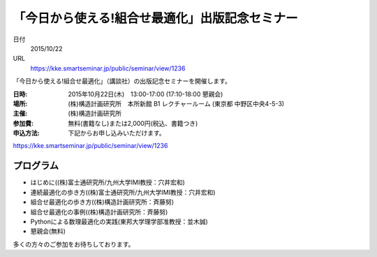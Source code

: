 .. article::
   :date: 2015/10/04 02:00


「今日から使える!組合せ最適化」出版記念セミナー
==========================================================================


日付
    2015/10/22
URL
    https://kke.smartseminar.jp/public/seminar/view/1236

「今日から使える!組合せ最適化」（講談社）の出版記念セミナーを開催します。

:日時:  2015年10月22日(木)　13:00-17:00 (17:10-18:00 懇親会)

:場所: (株)構造計画研究所　本所新館 B1 レクチャールーム (東京都 中野区中央4-5-3)

:主催: (株)構造計画研究所

:参加費: 無料(書籍なし)または2,000円(税込、書籍つき)

:申込方法: 下記からお申し込みいただけます。

https://kke.smartseminar.jp/public/seminar/view/1236

プログラム
---------------

* はじめに((株)富士通研究所/九州大学IMI教授：穴井宏和)
* 連続最適化の歩き方((株)富士通研究所/九州大学IMI教授：穴井宏和)
* 組合せ最適化の歩き方((株)構造計画研究所：斉藤努)
* 組合せ最適化の事例((株)構造計画研究所：斉藤努)
* Pythonによる数理最適化の実践(東邦大学理学部准教授：並木誠)
* 懇親会(無料)

多くの方々のご参加をお待ちしております。

